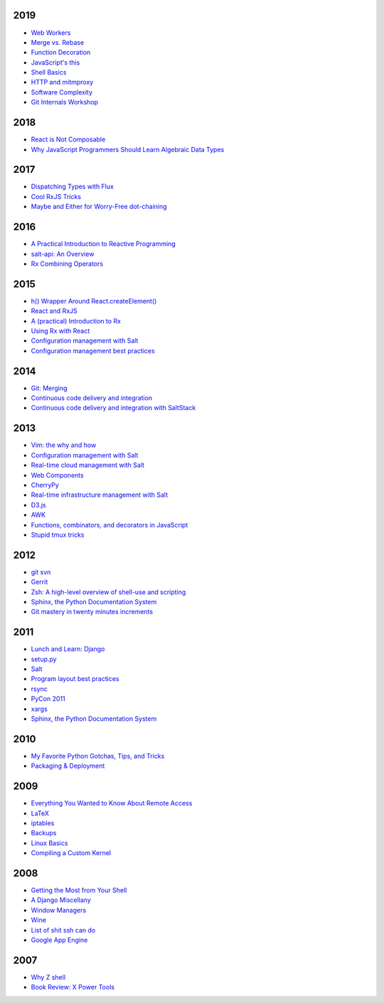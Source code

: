 2019
====

* `Web Workers <https://github.com/whiteinge/presentations/tree/master/mx_2019-09-26_webworkers/>`__
* `Merge vs. Rebase <https://github.com/whiteinge/presentations/tree/master/mx_2019-08-12_merge-vs-rebase/>`__
* `Function Decoration <https://github.com/whiteinge/presentations/tree/master/mx_2019-08-19_function-decoration/>`__
* `JavaScript's this <https://github.com/whiteinge/presentations/tree/master/mx_2019-08-04_this/>`__
* `Shell Basics <https://github.com/whiteinge/presentations/tree/master/mx_2019-07-25_shell/>`__
* `HTTP and mitmproxy <https://github.com/whiteinge/presentations/tree/master/mx_2019-06-13_http-and-mitmproxy/>`__
* `Software Complexity <https://github.com/whiteinge/presentations/tree/master/utah-clojure_2019-05-22_adts-composition/>`__
* `Git Internals Workshop <https://github.com/whiteinge/presentations/tree/master/mx_2019-03-21_git-internals/>`__

2018
====

* `React is Not Composable <https://github.com/whiteinge/presentations/tree/master/reactjsutah_2018-09-26_react-is-not-composable>`__
* `Why JavaScript Programmers Should Learn Algebraic Data Types <https://github.com/whiteinge/presentations/tree/master/lambdaconf_2018-06-05_js-adts>`__

2017
====

* `Dispatching Types with Flux <https://github.com/whiteinge/presentations/tree/master/utahjs_2017-10-05_dispatching-types>`__
* `Cool RxJS Tricks <https://github.com/whiteinge/presentations/tree/master/utahjs_conf_2017-08-18_cool-rxjs-tricks/>`__
* `Maybe and Either for Worry-Free dot-chaining <https://github.com/whiteinge/presentations/tree/master/utahjs_2017-04-18_maybe-either>`__

2016
====

* `A Practical Introduction to Reactive Programming <https://github.com/whiteinge/presentations/tree/master/openwest_2016-07_reactive-programming>`__
* `salt-api: An Overview <https://github.com/whiteinge/presentations/tree/master/saltstack_2016-10-07_salt-api>`__
* `Rx Combining Operators <https://github.com/whiteinge/presentations/tree/master/saltstack_2016_06-15_rx-combining-operators>`__

2015
====

* `h() Wrapper Around React.createElement() <https://github.com/whiteinge/presentations/tree/master/saltstack_2015-09-29_h-wrapper/>`__
* `React and RxJS <https://github.com/whiteinge/presentations/tree/master/react-rally_2015-08-24_react-rxjs>`__
* `A (practical) Introduction to Rx <https://github.com/whiteinge/presentations/tree/master/utahjs_2015-08-18_rx>`__
* `Using Rx with React <https://github.com/whiteinge/presentations/tree/master/reactjsutah_2015-07-29_react-rx>`__
* `Configuration management with Salt <https://github.com/whiteinge/presentations/tree/master/openwest_2015-05-09_intro-to-salt>`__
* `Configuration management best practices <https://github.com/whiteinge/presentations/tree/master/saltconf_2015_configuration-management-best-practices>`__

2014
====

* `Git: Merging <https://github.com/whiteinge/presentations/tree/master/saltstack_2014-07-17_git-merge-forward>`__
* `Continuous code delivery and integration <https://github.com/whiteinge/presentations/tree/master/openwest_2014-05-09_continuous-delivery>`__
* `Continuous code delivery and integration with SaltStack <https://github.com/whiteinge/presentations/tree/master/saltconf_2014_continuous-delivery>`__

2013
====

* `Vim: the why and how <https://github.com/whiteinge/presentations/tree/master/plug_2013-07-16_vim>`__
* `Configuration management with Salt <https://github.com/whiteinge/presentations/tree/master/oalug_2013-06-25_salt-states>`__
* `Real-time cloud management with Salt <https://github.com/whiteinge/presentations/tree/master/unlocked-io_2013-06-14_salt-breadth>`__
* `Web Components <https://github.com/whiteinge/presentations/tree/master/utahjs_conf_2013-05-17_web-components>`__
* `CherryPy <https://github.com/whiteinge/presentations/tree/master/upyug_2013-05-09_cherrypy>`__
* `Real-time infrastructure management with Salt <https://github.com/whiteinge/presentations/tree/master/openwest_2013-05-03_real-time-infrastructure>`__
* `D3.js <https://github.com/whiteinge/presentations/tree/master/utahjs_2013-04-16_d3>`__
* `AWK <https://github.com/whiteinge/presentations/tree/master/oalug_2013-03-26_awk>`__
* `Functions, combinators, and decorators in JavaScript <https://github.com/whiteinge/presentations/tree/master/utahjs_2013-02-19_functions-combinators>`__
* `Stupid tmux tricks <https://github.com/whiteinge/presentations/tree/master/oalug_2013-01-29_tmux>`__

2012
====

* `git svn <https://github.com/whiteinge/presentations/tree/master/cars_2012-07-27_git-svn>`__
* `Gerrit <https://github.com/whiteinge/presentations/tree/master/cars_2012-06-27_gerrit>`__
* `Zsh: A high-level overview of shell-use and scripting <https://github.com/whiteinge/presentations/tree/master/utosc_2012-05-05_zsh>`__
* `Sphinx, the Python Documentation System <https://github.com/whiteinge/presentations/tree/master/utosc_2012-05-05_sphinx>`__
* `Git mastery in twenty minutes increments <https://github.com/whiteinge/presentations/tree/master/cars_2012-04-27_git>`__

2011
====

* `Lunch and Learn: Django <https://github.com/whiteinge/presentations/tree/master/skdy_2011-11-18_django>`__
* `setup.py <https://github.com/whiteinge/presentations/tree/master/upyug_2011-07-11_setup.py>`__
* `Salt <https://github.com/whiteinge/presentations/tree/master/oalug_2011-06-28_salt>`__
* `Program layout best practices <https://github.com/whiteinge/presentations/tree/master/upyug_2011-06-09_program-layout>`__
* `rsync <https://github.com/whiteinge/presentations/tree/master/oalug_2011-05-31_rsync>`__
* `PyCon 2011 <https://github.com/whiteinge/presentations/tree/master/upyug_2011-03-17_pycon>`__
* `xargs <https://github.com/whiteinge/presentations/tree/master/oalug_2011-02-22_xargs>`__
* `Sphinx, the Python Documentation System <https://github.com/whiteinge/presentations/tree/master/upyug_2011-02-10_sphinx>`__

2010
====

* `My Favorite Python Gotchas, Tips, and Tricks <https://github.com/whiteinge/presentations/tree/master/upyug_2010-05-13_python-tips>`__
* `Packaging & Deployment <https://github.com/whiteinge/presentations/tree/master/upyug_2010-02-11_packaging-deployment>`__

2009
====

* `Everything You Wanted to Know About Remote Access <https://github.com/whiteinge/presentations/tree/master/oalug_2009-11-24_remote-access>`__
* `LaTeX <https://github.com/whiteinge/presentations/tree/master/oalug_2009-10-27_latex>`__
* `iptables <https://github.com/whiteinge/presentations/tree/master/oalug_2009-07-28_iptables>`__
* `Backups <https://github.com/whiteinge/presentations/tree/master/oalug_2009-06-30_backups>`__
* `Linux Basics <https://github.com/whiteinge/presentations/tree/master/oalug_2009-04-28_linux-basics>`__
* `Compiling a Custom Kernel <https://github.com/whiteinge/presentations/tree/master/oalug_2009-03-31_kernel-compiling>`__

2008
====

* `Getting the Most from Your Shell <https://github.com/whiteinge/presentations/tree/master/oalug_2008-09-30_command-line>`__
* `A Django Miscellany <https://github.com/whiteinge/presentations/tree/master/utosc_2008-08-30_stupid-django-tricks>`__
* `Window Managers <https://github.com/whiteinge/presentations/tree/master/oalug_2008-08-26_windowmanagers>`__
* `Wine <https://github.com/whiteinge/presentations/tree/master/oalug_2008-06-28_wine>`__
* `List of shit ssh can do <https://github.com/whiteinge/presentations/tree/master/oalug_2008-04-26_ssh-tricks>`__
* `Google App Engine <https://github.com/whiteinge/presentations/tree/master/upyug_2008-04-10_google-app-engine>`__

2007
====

* `Why Z shell <https://github.com/whiteinge/presentations/tree/master/oalug_2007-08-25_zsh>`__
* `Book Review: X Power Tools <https://github.com/whiteinge/presentations/tree/master/oalug_2008-03-29_x-power-tools>`__
